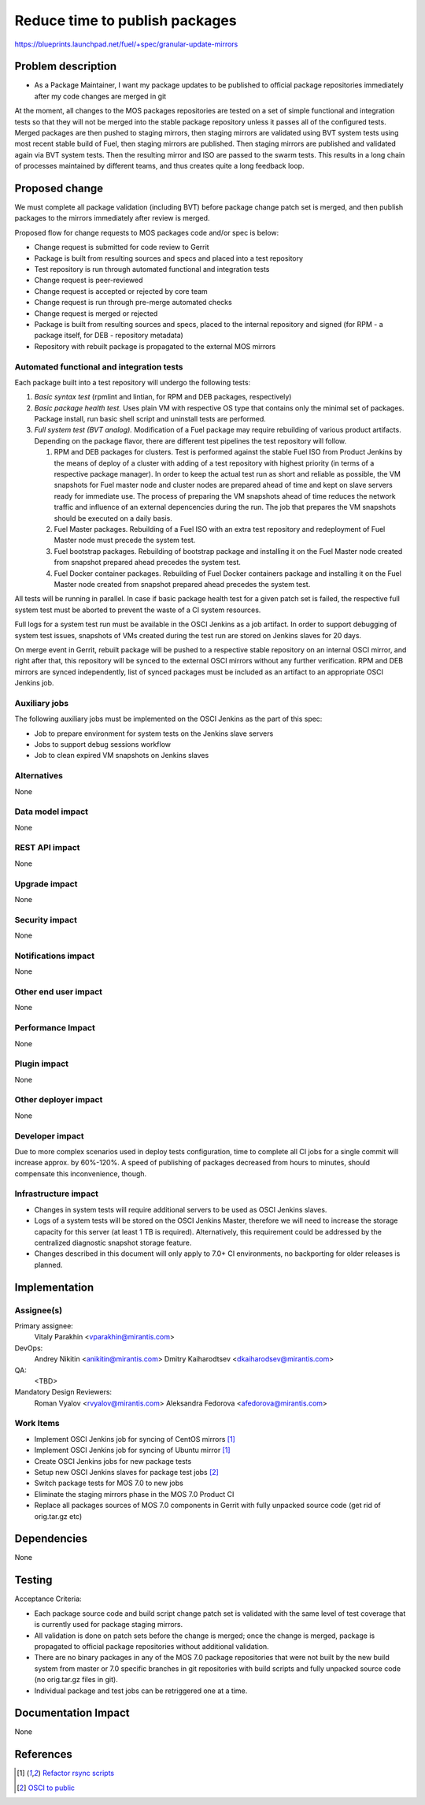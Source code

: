 ..
 This work is licensed under a Creative Commons Attribution 3.0 Unported
 License.

 http://creativecommons.org/licenses/by/3.0/legalcode

===============================
Reduce time to publish packages
===============================

https://blueprints.launchpad.net/fuel/+spec/granular-update-mirrors

Problem description
===================

* As a Package Maintainer, I want my package updates to be published to
  official package repositories immediately after my code changes are merged
  in git

At the moment, all changes to the MOS packages repositories are tested on
a set of simple functional and integration tests so that they will not be
merged into the stable package repository unless it passes all of the
configured tests. Merged packages are then pushed to staging mirrors, then
staging mirrors are validated using BVT system tests using most recent
stable build of Fuel, then staging mirrors are published. Then staging
mirrors are published and validated again via BVT system tests. Then
the resulting mirror and ISO are passed to the swarm tests. This results
in a long chain of processes maintained by different teams, and thus
creates quite a long feedback loop.

Proposed change
===============

We must complete all package validation (including BVT) before package change
patch set is merged, and then publish packages to the mirrors immediately after
review is merged.

Proposed flow for change requests to MOS packages code and/or spec is below:

* Change request is submitted for code review to Gerrit
* Package is built from resulting sources and specs and placed into a test
  repository
* Test repository is run through automated functional and integration tests
* Change request is peer-reviewed
* Change request is accepted or rejected by core team
* Change request is run through pre-merge automated checks
* Change request is merged or rejected
* Package is built from resulting sources and specs, placed to the internal
  repository and signed (for RPM - a package itself, for DEB - repository
  metadata)
* Repository with rebuilt package is propagated to the external MOS mirrors

Automated functional and integration tests
------------------------------------------

Each package built into a test repository will undergo the following tests:

#. *Basic syntax test* (rpmlint and lintian, for RPM and DEB packages,
   respectively)
#. *Basic package health test.* Uses plain VM with respective OS type that
   contains only the minimal set of packages. Package install, run basic
   shell script and uninstall tests are performed.
#. *Full system test (BVT analog).* Modification of a Fuel package may require
   rebuilding of various product artifacts. Depending on the package flavor,
   there are different test pipelines the test repository will follow.

   #. RPM and DEB packages for clusters. Test is performed against the
      stable Fuel ISO from Product Jenkins by the means of deploy of a
      cluster with adding of a test repository with highest priority (in
      terms of a respective package manager). In order to keep the actual
      test run as short and reliable as possible, the VM snapshots for
      Fuel master node and cluster nodes are prepared ahead of time and
      kept on slave servers ready for immediate use. The process of
      preparing the VM snapshots ahead of time reduces the network
      traffic and influence of an external depencencies during the run.
      The job that prepares the VM snapshots should be executed on a daily
      basis. 

   #. Fuel Master packages. Rebuilding of a Fuel ISO with an extra test
      repository and redeployment of Fuel Master node must precede the system
      test.

   #. Fuel bootstrap packages. Rebuilding of bootstrap package and
      installing it on the Fuel Master node created from snapshot prepared
      ahead precedes the system test.

   #. Fuel Docker container packages. Rebuilding of Fuel Docker containers
      package and installing it on the Fuel Master node created from
      snapshot prepared ahead precedes the system test.

All tests will be running in parallel. In case if basic package health test
for a given patch set is failed, the respective full system test must be
aborted to prevent the waste of a CI system resources.

Full logs for a system test run must be available in the OSCI Jenkins as a job
artifact. In order to support debugging of system test issues, snapshots of
VMs created during the test run are stored on Jenkins slaves for 20 days.

On merge event in Gerrit, rebuilt package will be pushed to a respective
stable repository on an internal OSCI mirror, and right after that, this
repository will be synced to the external OSCI mirrors without any further
verification. RPM and DEB mirrors are synced independently, list of synced
packages must be included as an artifact to an appropriate OSCI Jenkins job.

Auxiliary jobs
--------------
The following auxiliary jobs must be implemented on the OSCI Jenkins as the
part of this spec:

* Job to prepare environment for system tests on the Jenkins slave servers
* Jobs to support debug sessions workflow
* Job to clean expired VM snapshots on Jenkins slaves

Alternatives
------------

None

Data model impact
-----------------

None

REST API impact
---------------

None

Upgrade impact
--------------

None

Security impact
---------------

None

Notifications impact
--------------------

None

Other end user impact
---------------------

None

Performance Impact
------------------

None

Plugin impact
-------------

None

Other deployer impact
---------------------

None

Developer impact
----------------

Due to more complex scenarios used in deploy tests configuration, time to
complete all CI jobs for a single commit will increase approx. by 60%-120%.
A speed of publishing of packages decreased from hours to minutes, should
compensate this inconvenience, though.

Infrastructure impact
---------------------

* Changes in system tests will require additional servers to be used as OSCI
  Jenkins slaves.

* Logs of a system tests will be stored on the OSCI Jenkins Master, therefore
  we will need to increase the storage capacity for this server (at least 1 TB
  is required). Alternatively, this requirement could be addressed by the
  centralized diagnostic snapshot storage feature.

* Changes described in this document will only apply to 7.0+ CI environments,
  no backporting for older releases is planned.

Implementation
==============

Assignee(s)
-----------

Primary assignee:
  Vitaly Parakhin <vparakhin@mirantis.com>

DevOps:
  Andrey Nikitin <anikitin@mirantis.com>
  Dmitry Kaiharodtsev <dkaiharodsev@mirantis.com>

QA:
  <TBD>

Mandatory Design Reviewers:
  Roman Vyalov <rvyalov@mirantis.com>
  Aleksandra Fedorova <afedorova@mirantis.com>

Work Items
----------

* Implement OSCI Jenkins job for syncing of CentOS mirrors [1]_
* Implement OSCI Jenkins job for syncing of Ubuntu mirror [1]_
* Create OSCI Jenkins jobs for new package tests
* Setup new OSCI Jenkins slaves for package test jobs [2]_
* Switch package tests for MOS 7.0 to new jobs
* Eliminate the staging mirrors phase in the MOS 7.0 Product CI
* Replace all packages sources of MOS 7.0 components in Gerrit with fully
  unpacked source code (get rid of orig.tar.gz etc)

Dependencies
============

None

Testing
=======

Acceptance Criteria:

* Each package source code and build script change patch set is validated with
  the same level of test coverage that is currently used for package staging
  mirrors.
* All validation is done on patch sets before the change is merged; once the
  change is merged, package is propagated to official package repositories
  without additional validation.
* There are no binary packages in any of the MOS 7.0 package repositories that
  were not built by the new build system from master or 7.0 specific branches
  in git repositories with build scripts and fully unpacked source code (no
  orig.tar.gz files in git).
* Individual package and test jobs can be retriggered one at a time.

Documentation Impact
====================

None

References
==========

.. [1] `Refactor rsync scripts <https://trello.com/c/BlQjHISB/209-refactor-safe-rsync-scripts>`_
.. [2] `OSCI to public <https://blueprints.launchpad.net/fuel/+spec/osci-to-public>`_
